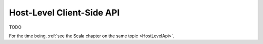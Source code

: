 .. _HostLevelApi-java:

Host-Level Client-Side API
==========================

TODO

For the time being, :ref:`see the Scala chapter on the same topic <HostLevelApi>`.